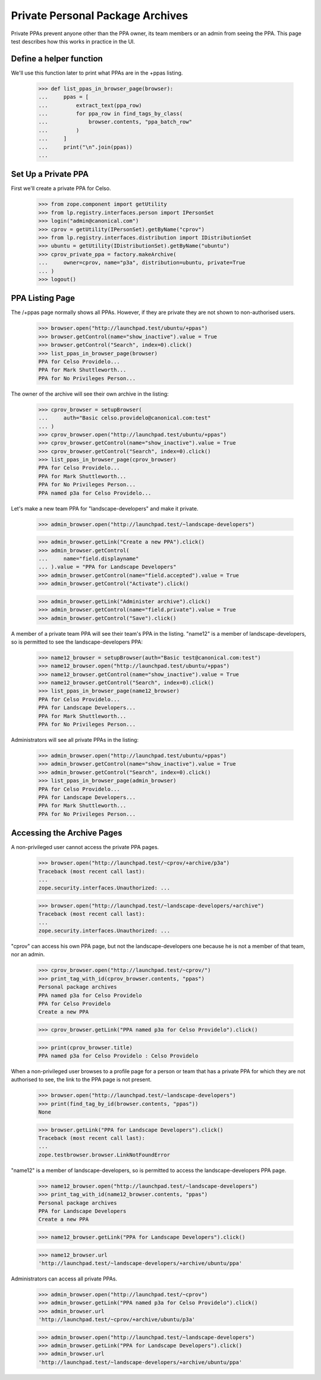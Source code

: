 Private Personal Package Archives
=================================

Private PPAs prevent anyone other than the PPA owner, its team members
or an admin from seeing the PPA.  This page test describes how
this works in practice in the UI.

Define a helper function
------------------------

We'll use this function later to print what PPAs are in the +ppas listing.

    >>> def list_ppas_in_browser_page(browser):
    ...     ppas = [
    ...         extract_text(ppa_row)
    ...         for ppa_row in find_tags_by_class(
    ...             browser.contents, "ppa_batch_row"
    ...         )
    ...     ]
    ...     print("\n".join(ppas))
    ...


Set Up a Private PPA
--------------------

First we'll create a private PPA for Celso.

    >>> from zope.component import getUtility
    >>> from lp.registry.interfaces.person import IPersonSet
    >>> login("admin@canonical.com")
    >>> cprov = getUtility(IPersonSet).getByName("cprov")
    >>> from lp.registry.interfaces.distribution import IDistributionSet
    >>> ubuntu = getUtility(IDistributionSet).getByName("ubuntu")
    >>> cprov_private_ppa = factory.makeArchive(
    ...     owner=cprov, name="p3a", distribution=ubuntu, private=True
    ... )
    >>> logout()

PPA Listing Page
----------------

The /+ppas page normally shows all PPAs.  However, if they are private
they are not shown to non-authorised users.

    >>> browser.open("http://launchpad.test/ubuntu/+ppas")
    >>> browser.getControl(name="show_inactive").value = True
    >>> browser.getControl("Search", index=0).click()
    >>> list_ppas_in_browser_page(browser)
    PPA for Celso Providelo...
    PPA for Mark Shuttleworth...
    PPA for No Privileges Person...

The owner of the archive will see their own archive in the listing:

    >>> cprov_browser = setupBrowser(
    ...     auth="Basic celso.providelo@canonical.com:test"
    ... )
    >>> cprov_browser.open("http://launchpad.test/ubuntu/+ppas")
    >>> cprov_browser.getControl(name="show_inactive").value = True
    >>> cprov_browser.getControl("Search", index=0).click()
    >>> list_ppas_in_browser_page(cprov_browser)
    PPA for Celso Providelo...
    PPA for Mark Shuttleworth...
    PPA for No Privileges Person...
    PPA named p3a for Celso Providelo...

Let's make a new team PPA for "landscape-developers" and make it
private.

    >>> admin_browser.open("http://launchpad.test/~landscape-developers")

    >>> admin_browser.getLink("Create a new PPA").click()
    >>> admin_browser.getControl(
    ...     name="field.displayname"
    ... ).value = "PPA for Landscape Developers"
    >>> admin_browser.getControl(name="field.accepted").value = True
    >>> admin_browser.getControl("Activate").click()

    >>> admin_browser.getLink("Administer archive").click()
    >>> admin_browser.getControl(name="field.private").value = True
    >>> admin_browser.getControl("Save").click()

A member of a private team PPA will see their team's PPA in the listing.
"name12" is a member of landscape-developers, so is permitted to see
the landscape-developers PPA:

    >>> name12_browser = setupBrowser(auth="Basic test@canonical.com:test")
    >>> name12_browser.open("http://launchpad.test/ubuntu/+ppas")
    >>> name12_browser.getControl(name="show_inactive").value = True
    >>> name12_browser.getControl("Search", index=0).click()
    >>> list_ppas_in_browser_page(name12_browser)
    PPA for Celso Providelo...
    PPA for Landscape Developers...
    PPA for Mark Shuttleworth...
    PPA for No Privileges Person...

Administrators will see all private PPAs in the listing:

    >>> admin_browser.open("http://launchpad.test/ubuntu/+ppas")
    >>> admin_browser.getControl(name="show_inactive").value = True
    >>> admin_browser.getControl("Search", index=0).click()
    >>> list_ppas_in_browser_page(admin_browser)
    PPA for Celso Providelo...
    PPA for Landscape Developers...
    PPA for Mark Shuttleworth...
    PPA for No Privileges Person...


Accessing the Archive Pages
---------------------------

A non-privileged user cannot access the private PPA pages.

    >>> browser.open("http://launchpad.test/~cprov/+archive/p3a")
    Traceback (most recent call last):
    ...
    zope.security.interfaces.Unauthorized: ...

    >>> browser.open("http://launchpad.test/~landscape-developers/+archive")
    Traceback (most recent call last):
    ...
    zope.security.interfaces.Unauthorized: ...

"cprov" can access his own PPA page, but not the landscape-developers
one because he is not a member of that team, nor an admin.

    >>> cprov_browser.open("http://launchpad.test/~cprov/")
    >>> print_tag_with_id(cprov_browser.contents, "ppas")
    Personal package archives
    PPA named p3a for Celso Providelo
    PPA for Celso Providelo
    Create a new PPA

    >>> cprov_browser.getLink("PPA named p3a for Celso Providelo").click()

    >>> print(cprov_browser.title)
    PPA named p3a for Celso Providelo : Celso Providelo

When a non-privileged user browses to a profile page for a person or
team that has a private PPA for which they are not authorised to see, the
link to the PPA page is not present.

    >>> browser.open("http://launchpad.test/~landscape-developers")
    >>> print(find_tag_by_id(browser.contents, "ppas"))
    None

    >>> browser.getLink("PPA for Landscape Developers").click()
    Traceback (most recent call last):
    ...
    zope.testbrowser.browser.LinkNotFoundError

"name12" is a member of landscape-developers, so is permitted to access
the landscape-developers PPA page.

    >>> name12_browser.open("http://launchpad.test/~landscape-developers")
    >>> print_tag_with_id(name12_browser.contents, "ppas")
    Personal package archives
    PPA for Landscape Developers
    Create a new PPA

    >>> name12_browser.getLink("PPA for Landscape Developers").click()

    >>> name12_browser.url
    'http://launchpad.test/~landscape-developers/+archive/ubuntu/ppa'

Administrators can access all private PPAs.

    >>> admin_browser.open("http://launchpad.test/~cprov")
    >>> admin_browser.getLink("PPA named p3a for Celso Providelo").click()
    >>> admin_browser.url
    'http://launchpad.test/~cprov/+archive/ubuntu/p3a'

    >>> admin_browser.open("http://launchpad.test/~landscape-developers")
    >>> admin_browser.getLink("PPA for Landscape Developers").click()
    >>> admin_browser.url
    'http://launchpad.test/~landscape-developers/+archive/ubuntu/ppa'

